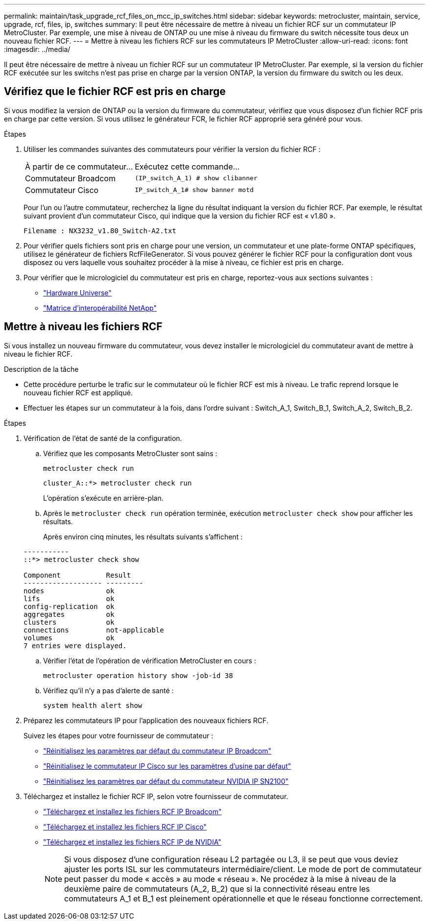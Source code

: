 ---
permalink: maintain/task_upgrade_rcf_files_on_mcc_ip_switches.html 
sidebar: sidebar 
keywords: metrocluster, maintain, service, upgrade, rcf, files, ip, switches 
summary: Il peut être nécessaire de mettre à niveau un fichier RCF sur un commutateur IP MetroCluster. Par exemple, une mise à niveau de ONTAP ou une mise à niveau du firmware du switch nécessite tous deux un nouveau fichier RCF. 
---
= Mettre à niveau les fichiers RCF sur les commutateurs IP MetroCluster
:allow-uri-read: 
:icons: font
:imagesdir: ../media/


[role="lead"]
Il peut être nécessaire de mettre à niveau un fichier RCF sur un commutateur IP MetroCluster. Par exemple, si la version du fichier RCF exécutée sur les switchs n'est pas prise en charge par la version ONTAP, la version du firmware du switch ou les deux.



== Vérifiez que le fichier RCF est pris en charge

Si vous modifiez la version de ONTAP ou la version du firmware du commutateur, vérifiez que vous disposez d'un fichier RCF pris en charge par cette version. Si vous utilisez le générateur FCR, le fichier RCF approprié sera généré pour vous.

.Étapes
. Utiliser les commandes suivantes des commutateurs pour vérifier la version du fichier RCF :
+
[cols="30,70"]
|===


| À partir de ce commutateur... | Exécutez cette commande... 


 a| 
Commutateur Broadcom
 a| 
`(IP_switch_A_1) # show clibanner`



 a| 
Commutateur Cisco
 a| 
`IP_switch_A_1# show banner motd`

|===
+
Pour l'un ou l'autre commutateur, recherchez la ligne du résultat indiquant la version du fichier RCF. Par exemple, le résultat suivant provient d'un commutateur Cisco, qui indique que la version du fichier RCF est « v1.80 ».

+
....
Filename : NX3232_v1.80_Switch-A2.txt
....
. Pour vérifier quels fichiers sont pris en charge pour une version, un commutateur et une plate-forme ONTAP spécifiques, utilisez le générateur de fichiers RcfFileGenerator. Si vous pouvez générer le fichier RCF pour la configuration dont vous disposez ou vers laquelle vous souhaitez procéder à la mise à niveau, ce fichier est pris en charge.
. Pour vérifier que le micrologiciel du commutateur est pris en charge, reportez-vous aux sections suivantes :
+
** https://hwu.netapp.com["Hardware Universe"]
** https://imt.netapp.com/matrix/["Matrice d'interopérabilité NetApp"^]






== Mettre à niveau les fichiers RCF

Si vous installez un nouveau firmware du commutateur, vous devez installer le micrologiciel du commutateur avant de mettre à niveau le fichier RCF.

.Description de la tâche
* Cette procédure perturbe le trafic sur le commutateur où le fichier RCF est mis à niveau. Le trafic reprend lorsque le nouveau fichier RCF est appliqué.
* Effectuer les étapes sur un commutateur à la fois, dans l'ordre suivant : Switch_A_1, Switch_B_1, Switch_A_2, Switch_B_2.


.Étapes
. Vérification de l'état de santé de la configuration.
+
.. Vérifiez que les composants MetroCluster sont sains :
+
`metrocluster check run`

+
[listing]
----
cluster_A::*> metrocluster check run

----


+
L'opération s'exécute en arrière-plan.

+
.. Après le `metrocluster check run` opération terminée, exécution `metrocluster check show` pour afficher les résultats.
+
Après environ cinq minutes, les résultats suivants s'affichent :

+
[listing]
----
-----------
::*> metrocluster check show

Component           Result
------------------- ---------
nodes               ok
lifs                ok
config-replication  ok
aggregates          ok
clusters            ok
connections         not-applicable
volumes             ok
7 entries were displayed.
----
.. Vérifier l'état de l'opération de vérification MetroCluster en cours :
+
`metrocluster operation history show -job-id 38`

.. Vérifiez qu'il n'y a pas d'alerte de santé :
+
`system health alert show`



. Préparez les commutateurs IP pour l'application des nouveaux fichiers RCF.
+
Suivez les étapes pour votre fournisseur de commutateur :

+
** link:../install-ip/task_switch_config_broadcom.html#resetting-the-broadcom-ip-switch-to-factory-defaults["Réinitialisez les paramètres par défaut du commutateur IP Broadcom"]
** link:../install-ip/task_switch_config_cisco.html#resetting-the-cisco-ip-switch-to-factory-defaults["Réinitialisez le commutateur IP Cisco sur les paramètres d'usine par défaut"]
** link:../install-ip/task_switch_config_nvidia.html#reset-the-nvidia-ip-sn2100-switch-to-factory-defaults["Réinitialisez les paramètres par défaut du commutateur NVIDIA IP SN2100"]


. Téléchargez et installez le fichier RCF IP, selon votre fournisseur de commutateur.
+
** link:../install-ip/task_switch_config_broadcom.html#downloading-and-installing-the-broadcom-rcf-files["Téléchargez et installez les fichiers RCF IP Broadcom"]
** link:../install-ip/task_switch_config_cisco.html#downloading-and-installing-the-cisco-ip-rcf-files["Téléchargez et installez les fichiers RCF IP Cisco"]
** link:../install-ip/task_switch_config_nvidia.html#download-and-install-the-nvidia-rcf-files["Téléchargez et installez les fichiers RCF IP de NVIDIA"]
+

NOTE: Si vous disposez d'une configuration réseau L2 partagée ou L3, il se peut que vous deviez ajuster les ports ISL sur les commutateurs intermédiaire/client. Le mode de port de commutateur peut passer du mode « accès » au mode « réseau ». Ne procédez à la mise à niveau de la deuxième paire de commutateurs (A_2, B_2) que si la connectivité réseau entre les commutateurs A_1 et B_1 est pleinement opérationnelle et que le réseau fonctionne correctement.




